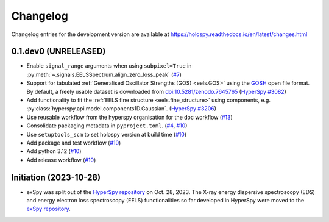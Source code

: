 Changelog
*********

Changelog entries for the development version are available at
https://holospy.readthedocs.io/en/latest/changes.html

0.1.dev0 (UNRELEASED)
=====================

- Enable ``signal_range`` arguments when using ``subpixel=True`` in :py:meth:`~.signals.EELSSpectrum.align_zero_loss_peak` (`#7 <https://github.com/hyperspy/exspy/pull/7>`_)
- Support for tabulated :ref:`Generalised Oscillator Strengths (GOS) <eels.GOS>` using the
  `GOSH <https://gitlab.com/gguzzina/gosh>`_ open file format. By default, a freely
  usable dataset is downloaded from `doi:10.5281/zenodo.7645765 <https://zenodo.org/record/6599071>`_
  (`HyperSpy #3082 <https://github.com/hyperspy/hyperspy/issues/3082>`_)
- Add functionality to fit the :ref:`EELS fine structure <eels.fine_structure>` using components, e.g. :py:class:`hyperspy.api.model.components1D.Gaussian`. (`HyperSpy #3206 <https://github.com/hyperspy/hyperspy/issues/3206>`_)
- Use reusable workflow from the hyperspy organisation for the doc workflow (`#13 <https://github.com/hyperspy/exspy/pull/13>`_)
- Consolidate packaging metadata in ``pyproject.toml``. (`#4 <https://github.com/hyperspy/exspy/pull/4>`_, `#10 <https://github.com/hyperspy/exspy/pull/10>`_)
- Use ``setuptools_scm`` to set holospy version at build time (`#10 <https://github.com/hyperspy/exspy/pull/10>`_)
- Add package and test workflow (`#10 <https://github.com/hyperspy/exspy/pull/10>`_)
- Add python 3.12 (`#10 <https://github.com/hyperspy/exspy/pull/10>`_)
- Add release workflow (`#10 <https://github.com/hyperspy/exspy/pull/10>`_)


Initiation (2023-10-28)
=======================

- exSpy was split out of the `HyperSpy repository
  <https://github.com/hyperspy/hyperspy>`_ on Oct. 28, 2023. The X-ray energy
  dispersive spectroscopy (EDS) and energy electron loss spectroscopy (EELS)
  functionalities so far developed in HyperSpy were moved to the
  `exSpy repository <https://github.com/hyperspy/exspy>`_.

